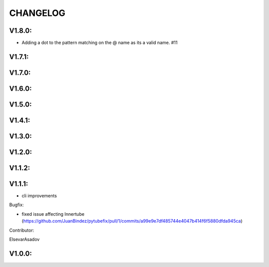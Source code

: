 .. _changelog:

CHANGELOG
==============

V1.8.0:
------------------

-  Adding a dot to the pattern matching on the @ name as its a valid name. #11

V1.7.1:
------------------

V1.7.0:
------------------

V1.6.0:
------------------

V1.5.0:
------------------

V1.4.1:
------------------

V1.3.0:
------------------

V1.2.0:
------------------

V1.1.2:
------------------

V1.1.1:
------------------

- cli improvements

Bugfix:

- fixed issue affecting Innertube (https://github.com/JuanBindez/pytubefix/pull/1/commits/a99e9e7df485744e4047b414f6f5880dfda945ca)

Contributor:

ElsevarAsadov

V1.0.0:
------------------




